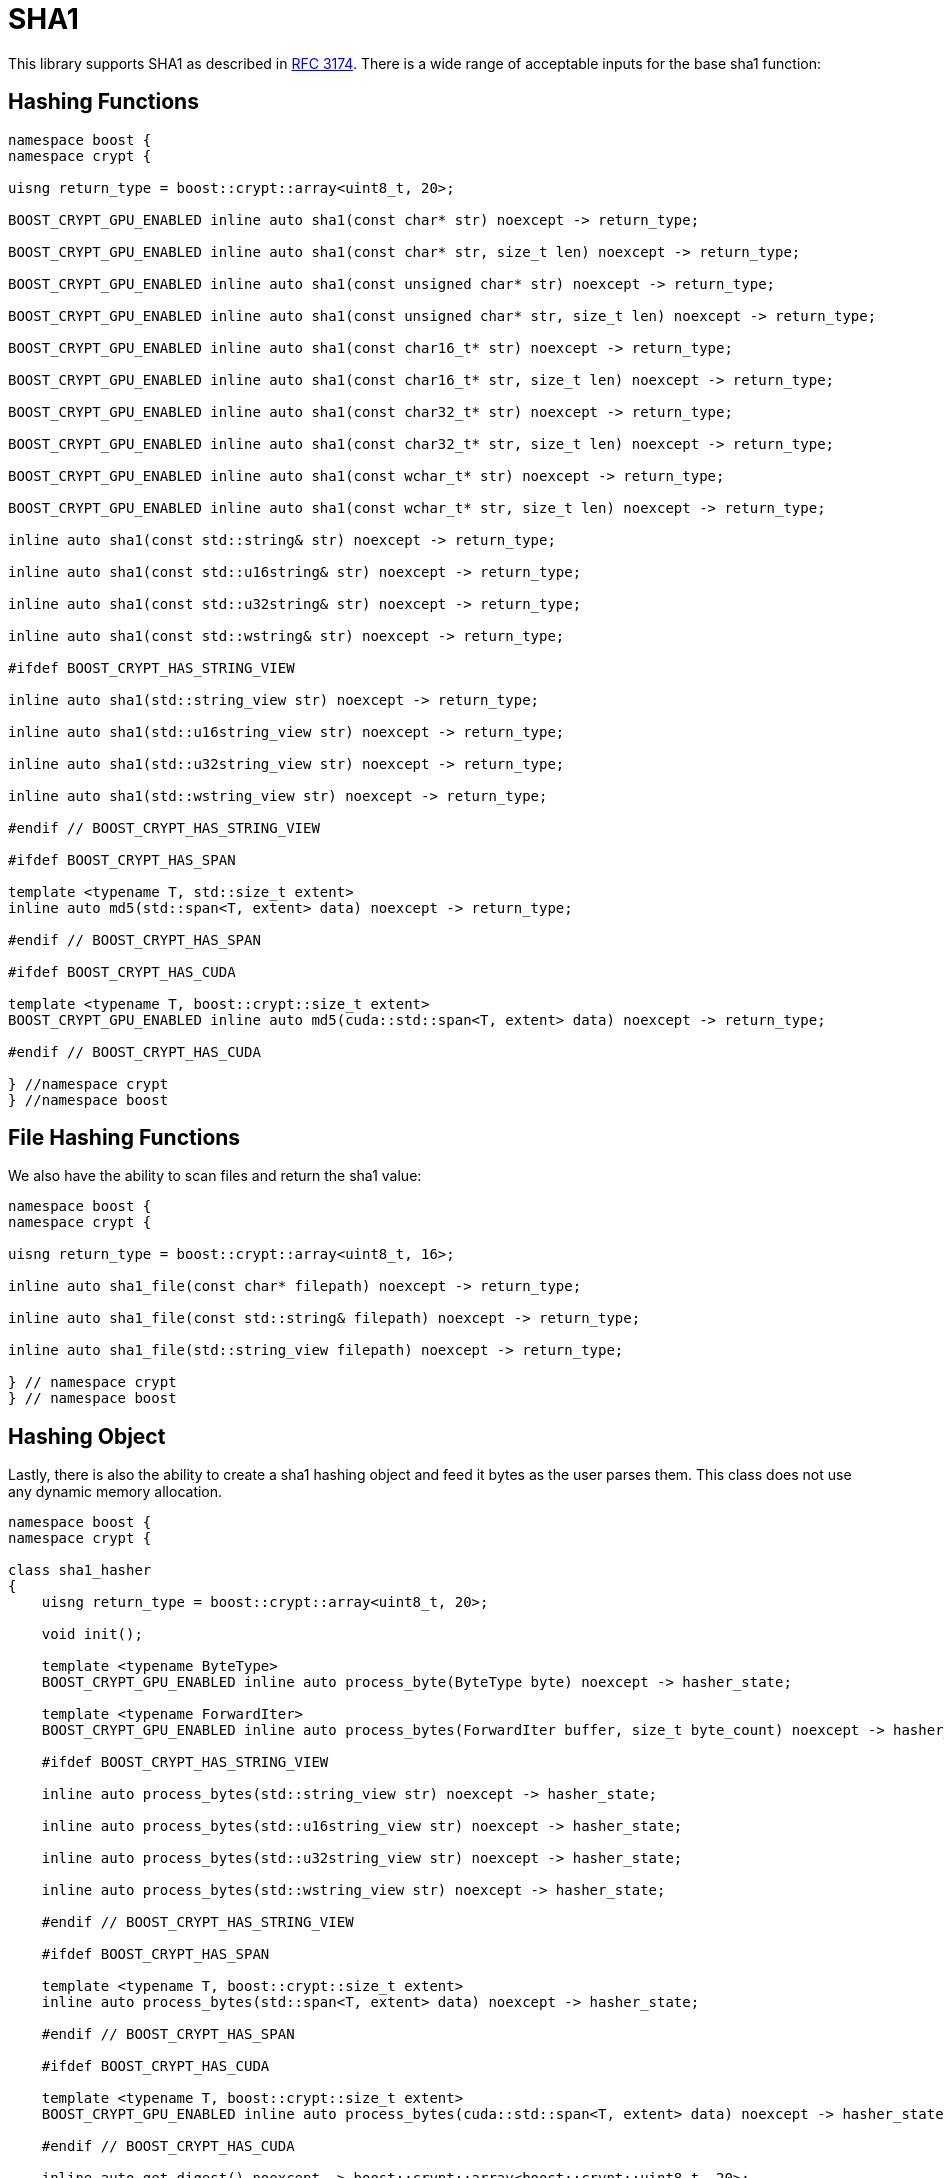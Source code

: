 ////
Copyright 2024 Matt Borland
Distributed under the Boost Software License, Version 1.0.
https://www.boost.org/LICENSE_1_0.txt
////

[#sha1]
:idprefix: sha1_

= SHA1

This library supports SHA1 as described in https://datatracker.ietf.org/doc/html/rfc3174[RFC 3174].
There is a wide range of acceptable inputs for the base sha1 function:

== Hashing Functions

[source, c++]
----
namespace boost {
namespace crypt {

uisng return_type = boost::crypt::array<uint8_t, 20>;

BOOST_CRYPT_GPU_ENABLED inline auto sha1(const char* str) noexcept -> return_type;

BOOST_CRYPT_GPU_ENABLED inline auto sha1(const char* str, size_t len) noexcept -> return_type;

BOOST_CRYPT_GPU_ENABLED inline auto sha1(const unsigned char* str) noexcept -> return_type;

BOOST_CRYPT_GPU_ENABLED inline auto sha1(const unsigned char* str, size_t len) noexcept -> return_type;

BOOST_CRYPT_GPU_ENABLED inline auto sha1(const char16_t* str) noexcept -> return_type;

BOOST_CRYPT_GPU_ENABLED inline auto sha1(const char16_t* str, size_t len) noexcept -> return_type;

BOOST_CRYPT_GPU_ENABLED inline auto sha1(const char32_t* str) noexcept -> return_type;

BOOST_CRYPT_GPU_ENABLED inline auto sha1(const char32_t* str, size_t len) noexcept -> return_type;

BOOST_CRYPT_GPU_ENABLED inline auto sha1(const wchar_t* str) noexcept -> return_type;

BOOST_CRYPT_GPU_ENABLED inline auto sha1(const wchar_t* str, size_t len) noexcept -> return_type;

inline auto sha1(const std::string& str) noexcept -> return_type;

inline auto sha1(const std::u16string& str) noexcept -> return_type;

inline auto sha1(const std::u32string& str) noexcept -> return_type;

inline auto sha1(const std::wstring& str) noexcept -> return_type;

#ifdef BOOST_CRYPT_HAS_STRING_VIEW

inline auto sha1(std::string_view str) noexcept -> return_type;

inline auto sha1(std::u16string_view str) noexcept -> return_type;

inline auto sha1(std::u32string_view str) noexcept -> return_type;

inline auto sha1(std::wstring_view str) noexcept -> return_type;

#endif // BOOST_CRYPT_HAS_STRING_VIEW

#ifdef BOOST_CRYPT_HAS_SPAN

template <typename T, std::size_t extent>
inline auto md5(std::span<T, extent> data) noexcept -> return_type;

#endif // BOOST_CRYPT_HAS_SPAN

#ifdef BOOST_CRYPT_HAS_CUDA

template <typename T, boost::crypt::size_t extent>
BOOST_CRYPT_GPU_ENABLED inline auto md5(cuda::std::span<T, extent> data) noexcept -> return_type;

#endif // BOOST_CRYPT_HAS_CUDA

} //namespace crypt
} //namespace boost
----

== File Hashing Functions

We also have the ability to scan files and return the sha1 value:

[source, c++]
----
namespace boost {
namespace crypt {

uisng return_type = boost::crypt::array<uint8_t, 16>;

inline auto sha1_file(const char* filepath) noexcept -> return_type;

inline auto sha1_file(const std::string& filepath) noexcept -> return_type;

inline auto sha1_file(std::string_view filepath) noexcept -> return_type;

} // namespace crypt
} // namespace boost
----

== Hashing Object

[#sha1_hasher]
Lastly, there is also the ability to create a sha1 hashing object and feed it bytes as the user parses them.
This class does not use any dynamic memory allocation.

[source, c++]
----
namespace boost {
namespace crypt {

class sha1_hasher
{
    uisng return_type = boost::crypt::array<uint8_t, 20>;

    void init();

    template <typename ByteType>
    BOOST_CRYPT_GPU_ENABLED inline auto process_byte(ByteType byte) noexcept -> hasher_state;

    template <typename ForwardIter>
    BOOST_CRYPT_GPU_ENABLED inline auto process_bytes(ForwardIter buffer, size_t byte_count) noexcept -> hasher_state;

    #ifdef BOOST_CRYPT_HAS_STRING_VIEW

    inline auto process_bytes(std::string_view str) noexcept -> hasher_state;

    inline auto process_bytes(std::u16string_view str) noexcept -> hasher_state;

    inline auto process_bytes(std::u32string_view str) noexcept -> hasher_state;

    inline auto process_bytes(std::wstring_view str) noexcept -> hasher_state;

    #endif // BOOST_CRYPT_HAS_STRING_VIEW

    #ifdef BOOST_CRYPT_HAS_SPAN

    template <typename T, boost::crypt::size_t extent>
    inline auto process_bytes(std::span<T, extent> data) noexcept -> hasher_state;

    #endif // BOOST_CRYPT_HAS_SPAN

    #ifdef BOOST_CRYPT_HAS_CUDA

    template <typename T, boost::crypt::size_t extent>
    BOOST_CRYPT_GPU_ENABLED inline auto process_bytes(cuda::std::span<T, extent> data) noexcept -> hasher_state;

    #endif // BOOST_CRYPT_HAS_CUDA

    inline auto get_digest() noexcept -> boost::crypt::array<boost::crypt::uint8_t, 20>;
};

} // namespace crypt
} // namespace boost
----
